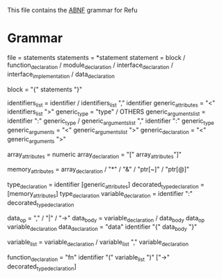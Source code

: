 #+FILETAGS: REFULANG

This file contains the [[http://tools.ietf.org/html/rfc5234][ABNF]] grammar for Refu

* Grammar
file = statements
statements = *statement
statement = block
          / function_declaration
          / module_declaration
          / interface_declaration
          / interface_implementation
          / data_declaration
           
block = "{" statements "}"

identifiers_list = identifier / identifiers_list "," identifier
generic_attributes = "<" identifiers_list ">"
generic_type = "type" / OTHERS
generic_arguments_list = identifier ":" generic_type
                       / generic_arguments_list "," identifier ":" generic_type
generic_arguments = "<" generic_arguments_list ">"
generic_declaration = "<" generic_arguments ">"

array_attributes = numeric
array_declaration = "[" array_attributes"]"

memory_attributes = array_declaration
                  / "*"
                  / "&"
                  / "ptr[~]"
                  / "ptr[@]"

type_declaration = identifier [generic_attributes]
decorated_type_declaration = [memory_attributes] type_declaration 
variable_declaration = identifier ":" decorated_type_declaration

data_op = "," / "|" / "->"
data_body = variable_declaration
          / data_body data_op variable_declaration
data_declaration = "data" identifier "{" data_body "}"

variable_list = variable_declaration
              / variable_list "," variable_declaration

function_declaration = "fn" identifier "(" variable_list ")" ["->" decorated_type_declaration]
